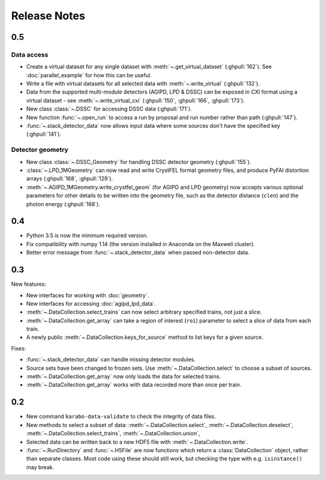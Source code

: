 Release Notes
=============

0.5
---

Data access
~~~~~~~~~~~

- Create a virtual dataset for any single dataset with
  :meth:`~.get_virtual_dataset` (:ghpull:`162`).
  See :doc:`parallel_example` for how this can be useful.
- Write a file with virtual datasets for all selected data with
  :meth:`~.write_virtual` (:ghpull:`132`).
- Data from the supported multi-module detectors (AGIPD, LPD & DSSC) can be
  exposed in CXI format using a virtual dataset - see
  :meth:`~.write_virtual_cxi` (:ghpull:`150`, :ghpull:`166`, :ghpull:`173`).
- New class :class:`~.DSSC` for accessing DSSC data (:ghpull:`171`).
- New function :func:`~.open_run` to access a run by proposal and run number
  rather than path (:ghpull:`147`).
- :func:`~.stack_detector_data` now allows input data where some sources don't
  have the specified key (:ghpull:`141`).

Detector geometry
~~~~~~~~~~~~~~~~~

- New class :class:`~.DSSC_Geometry` for handling DSSC detector geometry (:ghpull:`155`).
- :class:`~.LPD_1MGeometry` can now read and write CrystFEL format
  geometry files, and produce PyFAI distortion arrays (:ghpull:`168`, :ghpull:`129`).
- :meth:`~.AGIPD_1MGeometry.write_crystfel_geom` (for AGIPD and LPD geometry)
  now accepts various optional parameters for other details to be written into
  the geometry file, such as the detector distance (``clen``) and the photon
  energy (:ghpull:`168`).

0.4
---

- Python 3.5 is now the minimum required version.
- Fix compatibility with numpy 1.14 (the version installed in Anaconda on the
  Maxwell cluster).
- Better error message from :func:`~.stack_detector_data` when passed
  non-detector data.

0.3
---

New features:

- New interfaces for working with :doc:`geometry`.
- New interfaces for accessing :doc:`agipd_lpd_data`.
- :meth:`~.DataCollection.select_trains` can now select arbitrary specified
  trains, not just a slice.
- :meth:`~.DataCollection.get_array` can take a region of interest (``roi``)
  parameter to select a slice of data from each train.
- A newly public :meth:`~.DataCollection.keys_for_source` method to list keys
  for a given source.

Fixes:

- :func:`~.stack_detector_data` can handle missing detector modules.
- Source sets have been changed to frozen sets. Use
  :meth:`~.DataCollection.select` to choose a subset of sources.
- :meth:`~.DataCollection.get_array` now only loads the data for selected
  trains.
- :meth:`~.DataCollection.get_array` works with data recorded more than once per
  train.

0.2
---

- New command ``karabo-data-validate`` to check the integrity of data files.
- New methods to select a subset of data: :meth:`~.DataCollection.select`,
  :meth:`~.DataCollection.deselect`, :meth:`~.DataCollection.select_trains`,
  :meth:`~.DataCollection.union`,
- Selected data can be written back to a new HDF5 file with
  :meth:`~.DataCollection.write`.
- :func:`~.RunDirectory` and :func:`~.H5File` are now functions which return a
  :class:`DataCollection` object, rather than separate classes. Most code using
  these should still work, but checking the type with e.g. ``isinstance()``
  may break.
